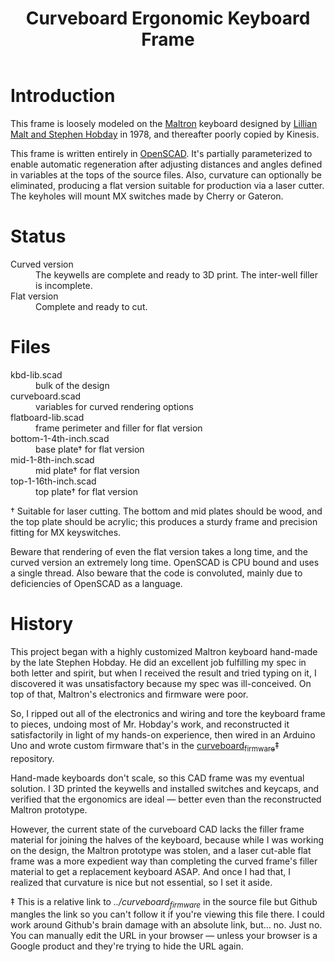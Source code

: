 #+TITLE: Curveboard Ergonomic Keyboard Frame

* Introduction

This frame is loosely modeled on the [[https://www.maltron.com/][Maltron]] keyboard designed by [[https://www.nytimes.com/1978/03/15/archives/qwerty-and-beyond.html][Lillian Malt and Stephen Hobday]] in 1978, and thereafter poorly copied by Kinesis.

This frame is written entirely in [[https://openscad.org/][OpenSCAD]]. It's partially parameterized to enable automatic regeneration after adjusting distances and angles defined in variables at the tops of the source files. Also, curvature can optionally be eliminated, producing a flat version suitable for production via a laser cutter. The keyholes will mount MX switches made by Cherry or Gateron.

* Status
- Curved version :: The keywells are complete and ready to 3D print. The inter-well filler is incomplete.
- Flat version :: Complete and ready to cut.

* Files
- kbd-lib.scad :: bulk of the design
- curveboard.scad :: variables for curved rendering options
- flatboard-lib.scad :: frame perimeter and filler for flat version
- bottom-1-4th-inch.scad :: base plate† for flat version
- mid-1-8th-inch.scad :: mid plate† for flat version
- top-1-16th-inch.scad :: top plate† for flat version

† Suitable for laser cutting. The bottom and mid plates should be wood, and the top plate should be acrylic; this produces a sturdy frame and precision fitting for MX keyswitches.

Beware that rendering of even the flat version takes a long time, and the curved version an extremely long time. OpenSCAD is CPU bound and uses a single thread. Also beware that the code is convoluted, mainly due to deficiencies of OpenSCAD as a language.

* History

This project began with a highly customized Maltron keyboard hand-made by the late Stephen Hobday. He did an excellent job fulfilling my spec in both letter and spirit, but when I received the result and tried typing on it, I discovered it was unsatisfactory because my spec was ill-conceived. On top of that, Maltron's electronics and firmware were poor.

So, I ripped out all of the electronics and wiring and tore the keyboard frame to pieces, undoing most of Mr. Hobday's work, and reconstructed it satisfactorily in light of my hands-on experience, then wired in an Arduino Uno and wrote custom firmware that's in the [[../curveboard_firmware][curveboard_firmware]]‡ repository.

Hand-made keyboards don't scale, so this CAD frame was my eventual solution. I 3D printed the keywells and installed switches and keycaps, and verified that the ergonomics are ideal — better even than the reconstructed Maltron prototype.

However, the current state of the curveboard CAD lacks the filler frame material for joining the halves of the keyboard, because while I was working on the design, the Maltron prototype was stolen, and a laser cut-able flat frame was a more expedient way than completing the curved frame's filler material to get a replacement keyboard ASAP. And once I had that, I realized that curvature is nice but not essential, so I set it aside.

‡ This is a relative link to /../curveboard_firmware/ in the source file but Github mangles the link so you can't follow it if you're viewing this file there. I could work around Github's brain damage with an absolute link, but... no. Just no. You can manually edit the URL in your browser — unless your browser is a Google product and they're trying to hide the URL again.
